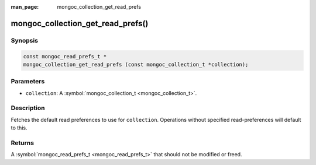 :man_page: mongoc_collection_get_read_prefs

mongoc_collection_get_read_prefs()
==================================

Synopsis
--------

.. code-block:: none

  const mongoc_read_prefs_t *
  mongoc_collection_get_read_prefs (const mongoc_collection_t *collection);

Parameters
----------

* ``collection``: A :symbol:`mongoc_collection_t <mongoc_collection_t>`.

Description
-----------

Fetches the default read preferences to use for ``collection``. Operations without specified read-preferences will default to this.

Returns
-------

A :symbol:`mongoc_read_prefs_t <mongoc_read_prefs_t>` that should not be modified or freed.

